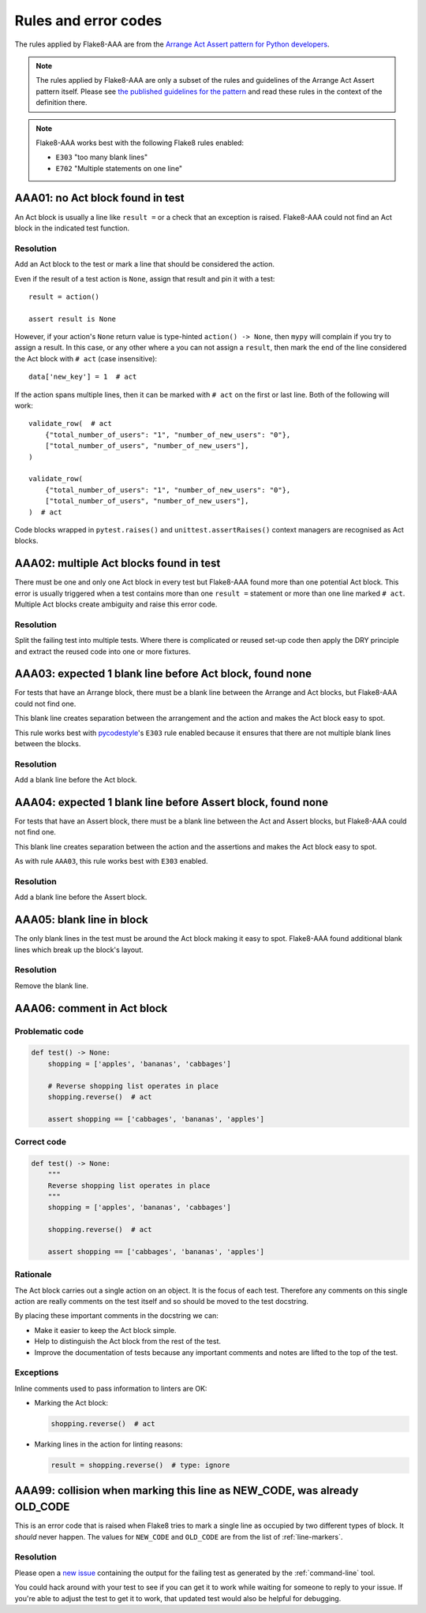 Rules and error codes
=====================

The rules applied by Flake8-AAA are from the `Arrange Act Assert pattern
for Python developers
<https://jamescooke.info/arrange-act-assert-pattern-for-python-developers.html>`_.

.. note::

    The rules applied by Flake8-AAA are only a subset of the rules and
    guidelines of the Arrange Act Assert pattern itself. Please see `the
    published guidelines for the pattern
    <https://jamescooke.info/arrange-act-assert-pattern-for-python-developers.html>`_
    and read these rules in the context of the definition there.

.. note::

    Flake8-AAA works best with the following Flake8 rules enabled:

    * ``E303`` "too many blank lines"
    * ``E702`` "Multiple statements on one line"


AAA01: no Act block found in test
---------------------------------

An Act block is usually a line like ``result =`` or a check that an exception
is raised. Flake8-AAA could not find an Act block in the indicated test
function.

Resolution
..........

Add an Act block to the test or mark a line that should be considered the
action.

Even if the result of a test action is ``None``, assign that result and
pin it with a test::

    result = action()

    assert result is None

However, if your action's ``None`` return value is type-hinted ``action() ->
None``, then ``mypy`` will complain if you try to assign a result. In this
case, or any other where a you can not assign a ``result``, then mark the end
of the line considered the Act block with ``# act`` (case insensitive)::

    data['new_key'] = 1  # act

If the action spans multiple lines, then it can be marked with ``# act`` on the
first or last line. Both of the following will work::

    validate_row(  # act
        {"total_number_of_users": "1", "number_of_new_users": "0"},
        ["total_number_of_users", "number_of_new_users"],
    )

    validate_row(
        {"total_number_of_users": "1", "number_of_new_users": "0"},
        ["total_number_of_users", "number_of_new_users"],
    )  # act

Code blocks wrapped in ``pytest.raises()`` and ``unittest.assertRaises()``
context managers are recognised as Act blocks.

AAA02: multiple Act blocks found in test
----------------------------------------

There must be one and only one Act block in every test but Flake8-AAA found
more than one potential Act block. This error is usually triggered when a test
contains more than one ``result =`` statement or more than one line marked ``#
act``. Multiple Act blocks create ambiguity and raise this error code.

Resolution
..........

Split the failing test into multiple tests. Where there is complicated or
reused set-up code then apply the DRY principle and extract the reused code
into one or more fixtures.

AAA03: expected 1 blank line before Act block, found none
---------------------------------------------------------

For tests that have an Arrange block, there must be a blank line between the
Arrange and Act blocks, but Flake8-AAA could not find one.

This blank line creates separation between the arrangement and the action and
makes the Act block easy to spot.

This rule works best with `pycodestyle
<https://pypi.org/project/pycodestyle/>`_'s ``E303`` rule enabled because it
ensures that there are not multiple blank lines between the blocks.

Resolution
..........

Add a blank line before the Act block.

AAA04: expected 1 blank line before Assert block, found none
------------------------------------------------------------

For tests that have an Assert block, there must be a blank line between the Act
and Assert blocks, but Flake8-AAA could not find one.

This blank line creates separation between the action and the assertions and
makes the Act block easy to spot.

As with rule ``AAA03``, this rule works best with ``E303`` enabled.

Resolution
..........

Add a blank line before the Assert block.

AAA05: blank line in block
--------------------------

The only blank lines in the test must be around the Act block making it easy to
spot. Flake8-AAA found additional blank lines which break up the block's
layout.

Resolution
..........

Remove the blank line.

AAA06: comment in Act block
---------------------------

Problematic code
................

.. code-block:: python

    def test() -> None:
        shopping = ['apples', 'bananas', 'cabbages']

        # Reverse shopping list operates in place
        shopping.reverse()  # act

        assert shopping == ['cabbages', 'bananas', 'apples']

Correct code
............

.. code-block:: python

    def test() -> None:
        """
        Reverse shopping list operates in place
        """
        shopping = ['apples', 'bananas', 'cabbages']

        shopping.reverse()  # act

        assert shopping == ['cabbages', 'bananas', 'apples']

Rationale
.........

The Act block carries out a single action on an object. It is the focus of each
test. Therefore any comments on this single action are really comments on the
test itself and so should be moved to the test docstring.

By placing these important comments in the docstring we can:

* Make it easier to keep the Act block simple.

* Help to distinguish the Act block from the rest of the test.

* Improve the documentation of tests because any important comments and notes
  are lifted to the top of the test.

Exceptions
..........

Inline comments used to pass information to linters are OK:

* Marking the Act block:

  .. code-block:: python

      shopping.reverse()  # act

* Marking lines in the action for linting reasons:

  .. code-block:: python

      result = shopping.reverse()  # type: ignore

AAA99: collision when marking this line as NEW_CODE, was already OLD_CODE
-------------------------------------------------------------------------

This is an error code that is raised when Flake8 tries to mark a single line as
occupied by two different types of block. It *should* never happen. The values
for ``NEW_CODE`` and ``OLD_CODE`` are from the list of :ref:`line-markers`.

Resolution
..........

Please open a `new issue
<https://github.com/jamescooke/flake8-aaa/issues/new>`_ containing the output
for the failing test as generated by the :ref:`command-line` tool.

You could hack around with your test to see if you can get it to work while
waiting for someone to reply to your issue. If you're able to adjust the test
to get it to work, that updated test would also be helpful for debugging.
